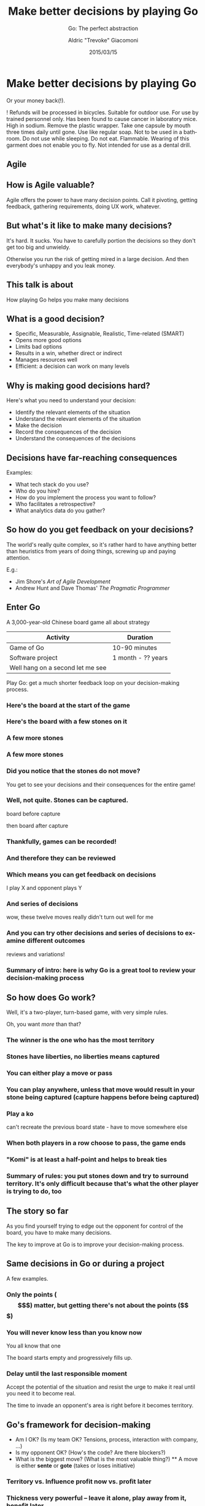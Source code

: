#+TITLE: Make better decisions by playing Go
#+SUBTITLE: Go: The perfect abstraction
#+DATE: 2015/03/15
#+AUTHOR: Aldric "Trevoke" Giacomoni
#+EMAIL: trevoke@gmail.com
#+OPTIONS: ':nil *:t -:t ::t <:t H:3 \n:nil ^:t arch:headline
#+OPTIONS: author:t c:nil creator:comment d:(not "LOGBOOK") date:t
#+OPTIONS: e:t email:nil f:t inline:t num:nil p:nil pri:nil stat:t
#+OPTIONS: tags:t tasks:t tex:t timestamp:t toc:nil todo:t |:t
#+DESCRIPTION:
#+EXCLUDE_TAGS: noexport
#+KEYWORDS:
#+LANGUAGE: en
#+SELECT_TAGS: export
#+USE_PRETTIFY: false
#+USE_MATHJAX: false
#+USE_BUILDS: true

#+GOOGLE_PLUS: https://plus.google.com/+AldricGiacomoni
#+COMPANY: Stride NYC
#+WWW: http://blog.trevoke.net
#+GITHUB: http://github.com/Trevoke
#+TWITTER: Trevoke

* Make better decisions by playing Go
Or your money back(!).

! Refunds will be processed in bicycles. Suitable for outdoor use. For use by trained personnel only. Has been found to cause cancer in laboratory mice. High in sodium. Remove the plastic wrapper. Take one capsule by mouth three times daily until gone. Use like regular soap. Not to be used in a bathroom. Do not use while sleeping. Do not eat. Flammable. Wearing of this garment does not enable you to fly. Not intended for use as a dental drill.
** Agile
#+BEGIN_CENTER
#+ATTR_HTML: :width 600px
[[file:images/agile-manifesto.png]]
#+END_CENTER
** How is Agile valuable?
Agile offers the power to have many decision points. Call it pivoting, getting feedback, gathering requirements, doing UX work, whatever.
** But what's it like to make many decisions?
It's hard. It sucks. You have to carefully portion the decisions so they don't get too big and unwieldy.

Otherwise you run the risk of getting mired in a large decision. And then everybody's unhappy and you leak money.
** This talk is about
How playing Go helps you make many decisions

** What is a good decision?
#+ATTR_HTML: :class build
- Specific, Measurable, Assignable, Realistic, Time-related (SMART)
- Opens more good options
- Limits bad options
- Results in a win, whether direct or indirect
- Manages resources well
- Efficient: a decision can work on many levels
** Why is making good decisions hard?
Here's what you need to understand your decision:
#+ATTR_HTML: :class build
- Identify the relevant elements of the situation
- Understand the relevant elements of the situation
- Make the decision
- Record the consequences of the decision
- Understand the consequences of the decisions
** Decisions have far-reaching consequences
Examples:
- What tech stack do you use?
- Who do you hire?
- How do you implement the process you want to follow?
- Who facilitates a retrospective?
- What analytics data do you gather?
** So how do you get feedback on your decisions?
The world's really quite complex, so it's rather hard to have anything better than heuristics from years of doing things, screwing up and paying attention.

E.g.:

- Jim Shore's /Art of Agile Development/
- Andrew Hunt and Dave Thomas' /The Pragmatic Programmer/
** Enter Go
A 3,000-year-old Chinese board game all about strategy

|             Activity             |      Duration      |
|----------------------------------|--------------------|
| Game of Go                       | 10-90 minutes      |
| Software project                 | 1 month - ?? years |
| Well hang on a second let me see |                    |

Play Go: get a much shorter feedback loop on your decision-making process.
*** Here's the board at the start of the game
#+BEGIN_CENTER
#+ATTR_HTML: :width 300px
[[file:images/board-00-moves.jpg]]
#+END_CENTER
*** Here's the board with a few stones on it
#+BEGIN_CENTER
#+ATTR_HTML: :width 300px
[[file:images/board-10-moves.jpg]]
#+END_CENTER
*** A few more stones
#+BEGIN_CENTER
#+ATTR_HTML: :width 300px
[[file:images/board-20-moves.jpg]]
#+END_CENTER
*** A few more stones
#+BEGIN_CENTER
#+ATTR_HTML: :width 300px
[[file:images/board-35-moves.jpg]]
#+END_CENTER
*** Did you notice that the stones do not move?
#+BEGIN_CENTER
#+ATTR_HTML: :width 300px
[[file:images/board-35-moves-highlighted.jpg]]
#+END_CENTER
You get to see your decisions and their consequences for the entire game!
*** Well, not quite. Stones can be captured.

board before capture

then board after capture

*** Thankfully, games can be recorded!
*** And therefore they can be reviewed
*** Which means you can get feedback on decisions

I play X and opponent plays Y

*** And series of decisions

wow, these twelve moves really didn't turn out well for me

*** And you can try other decisions and series of decisions to examine different outcomes

reviews and variations!

*** Summary of intro: here is why Go is a great tool to review your decision-making process
** So how does Go work?
Well, it's a two-player, turn-based game, with very simple rules.

Oh, you want /more/ than that?
*** The winner is the one who has the most territory
*** Stones have liberties, no liberties means captured
*** You can either play a move or pass
*** You can play anywhere, unless that move would result in your stone being captured (capture happens before being captured)
*** Play a ko

can't recreate the previous board state - have to move somewhere else

*** When both players in a row choose to pass, the game ends
*** "Komi" is at least a half-point and helps to break ties
*** Summary of rules: you put stones down and try to surround territory. It's only difficult because that's what the other player is trying to do, too
** The story so far

As you find yourself trying to edge out the opponent for control of the board, you have to make many decisions.

The key to improve at Go is to improve your decision-making process.

** Same decisions in Go or during a project
A few examples.
*** Only the points ($$$) matter, but getting there's not about the points ($$$)
*** You will never know less than you know now

You all know that one

The board starts empty and progressively fills up.

*** Delay until the last responsible moment

Accept the potential of the situation and resist the urge to make it real until you need it to become real.

The time to invade an opponent's area is right before it becomes territory.

** Go's framework for decision-making
#+ATTR_HTML: :class build
  - Am I OK? (Is my team OK? Tensions, process, interaction with company, ...)
  - Is my opponent OK? (How's the code? Are there blockers?)
  - What is the biggest move? (What is the most valuable thing?)
    **  A move is either *sente* or *gote* (takes or loses initiative)
*** Territory vs. Influence profit now vs. profit later
***  Thickness very powerful -- leave it alone, play away from it, benefit later
***  Tesuji an unexpected move with excellent consequences
***  Sabaki: handling a poor local situation well, with a short-term sacrifice that avoids negative long-term consequences
***  Miai: two moves with the same value. If one player plays one, the other player will play the other.
*** Accept potential
When you begin a project and you make the first decision, accept that many things are undefined, and that is the way things should be. Accept this potential and allow it to be realized (literally: become reality) in its own time.

You know: delay until the last responsible moment.
*** The empty board is like the Vision^tm of the project
The world's your oyster, and you can shape the project to be anything. All the decisions have yet to be made.
*** Early decisions are more important than later ones
Every decision early on opens and closes so many future decisions. Later decisions are weighted by the consequences of the prior decisions and can affect our world less.
*** Every move is a question and an answer
You get data back with any move, it's up to you to do something valuable with it.

Analytics are nice. But if you misuse them, it would be better not to have them.
*** Territory
Go is about surrounding territory.
- White is more flexible, because it has a loose framework
- Black has a better position for territory
- You trade off influence versus territory, but in the long run, only territory makes points

*Only delivered value is worth counting.*

*** There is an *Atomic Good*
You know: like *money in your pocket*.

Groups with two separate open spaces are said to have "two eyes" and to be alive. They can't be captured. In the long run, that's what you want.

However, if you just build groups with two single open spaces, you're wasting your time.

The board is huge. Remember that.
*** Some shapes are more efficient
There are code patterns, business patterns, and shape patterns. Get used to them. They exist for a reason.

They allow you to do better than just the *Atomic Good*.
** Thank you!
:PROPERTIES:
:SLIDE:    thank-you-slide segue
:ASIDE:    right
:ARTICLE:  flexbox vleft auto-fadein
:END:
